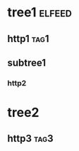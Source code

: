 * tree1                                                                           :elfeed:
** http1                                                                            :tag1:
** subtree1
*** http2
* tree2
** http3                                                                            :tag3:
